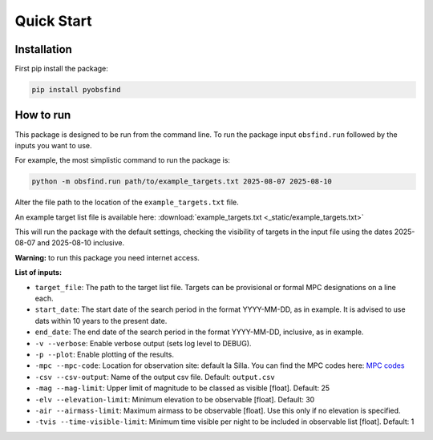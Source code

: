 Quick Start 
=================

Installation 
~~~~~~~~~~~~~
First pip install the package:

.. code-block:: bash

    pip install pyobsfind
    

How to run 
~~~~~~~~~~~~~~
This package is designed to be run from the command line.
To run the package input ``obsfind.run`` followed by the inputs you want to use.

For example, the most simplistic command to run the package is:

.. code-block:: bash

    python -m obsfind.run path/to/example_targets.txt 2025-08-07 2025-08-10

Alter the file path to the location of the ``example_targets.txt`` file.

An example target list file is available here: 
:download:`example_targets.txt <_static/example_targets.txt>`

This will run the package with the default settings, checking the visibility of targets in the input file using the dates 2025-08-07 and 2025-08-10 inclusive. 

**Warning:** to run this package you need internet access.


**List of inputs:**

- ``target_file``: The path to the target list file. Targets can be provisional or formal MPC designations on a line each.

- ``start_date``: The start date of the search period in the format YYYY-MM-DD, as in example. It is advised to use dats within 10 years to the present date.

- ``end_date``: The end date of the search period in the format YYYY-MM-DD, inclusive, as in example.

- ``-v --verbose``: Enable verbose output (sets log level to DEBUG).

- ``-p --plot``: Enable plotting of the results.

- ``-mpc --mpc-code``: Location for observation site: default la Silla. You can find the MPC codes here: `MPC codes <https://www.minorplanetcenter.net/iau/lists/ObsCodes.html>`_

- ``-csv --csv-output``: Name of the output csv file. Default: ``output.csv``

- ``-mag --mag-limit``: Upper limit of magnitude to be classed as visible [float]. Default: 25

- ``-elv --elevation-limit``: Minimum elevation to be observable [float]. Default: 30

- ``-air --airmass-limit``: Maximum airmass to be observable [float]. Use this only if no elevation is specified.

- ``-tvis --time-visible-limit``: Minimum time visible per night to be included in observable list [float]. Default: 1


